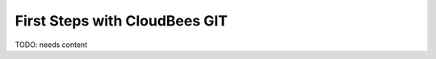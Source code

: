 .. _forge-git-first-steps:

================================
 First Steps with CloudBees GIT
================================

.. contents::
    :local:
    :depth: 1

TODO: needs content

